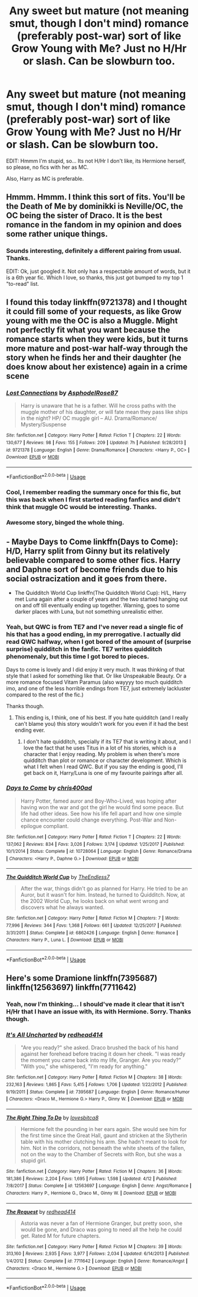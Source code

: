 #+TITLE: Any sweet but mature (not meaning smut, though I don't mind) romance (preferably post-war) sort of like Grow Young with Me? Just no H/Hr or slash. Can be slowburn too.

* Any sweet but mature (not meaning smut, though I don't mind) romance (preferably post-war) sort of like Grow Young with Me? Just no H/Hr or slash. Can be slowburn too.
:PROPERTIES:
:Author: nauze18
:Score: 5
:DateUnix: 1530061002.0
:DateShort: 2018-Jun-27
:FlairText: Request
:END:
EDIT: Hmmm I'm stupid, so... Its not H/Hr I don't like, its Hermione herself, so please, no fics with her as MC.

Also, Harry as MC is preferable.


** Hmmm. Hmmm. I think this sort of fits. You'll be the Death of Me by dominikki is Neville/OC, the OC being the sister of Draco. It is the best romance in the fandom in my opinion and does some rather unique things.
:PROPERTIES:
:Author: moomoogoat
:Score: 2
:DateUnix: 1530116789.0
:DateShort: 2018-Jun-27
:END:

*** Sounds interesting, definitely a different pairing from usual. Thanks.

EDIT: Ok, just googled it. Not only has a respectable amount of words, but it is a 6th year fic. Which I love, so thanks, this just got bumped to my top 1 "to-read" list.
:PROPERTIES:
:Author: nauze18
:Score: 1
:DateUnix: 1530138636.0
:DateShort: 2018-Jun-28
:END:


** I found this today linkffn(9721378) and I thought it could fill some of your requests, as like Grow young with me the OC is also a Muggle. Might not perfectly fit what you want because the romance starts when they were kids, but it turns more mature and post-war half-way through the story when he finds her and their daughter (he does know about her existence) again in a crime scene
:PROPERTIES:
:Author: Brose87
:Score: 2
:DateUnix: 1530134821.0
:DateShort: 2018-Jun-28
:END:

*** [[https://www.fanfiction.net/s/9721378/1/][*/Lost Connections/*]] by [[https://www.fanfiction.net/u/262753/AsphodelRose87][/AsphodelRose87/]]

#+begin_quote
  Harry is unaware that he is a father. Will he cross paths with the muggle mother of his daughter, or will fate mean they pass like ships in the night? HP/ OC muggle girl -- AU. Drama/Romance/ Mystery/Suspense
#+end_quote

^{/Site/:} ^{fanfiction.net} ^{*|*} ^{/Category/:} ^{Harry} ^{Potter} ^{*|*} ^{/Rated/:} ^{Fiction} ^{T} ^{*|*} ^{/Chapters/:} ^{22} ^{*|*} ^{/Words/:} ^{130,677} ^{*|*} ^{/Reviews/:} ^{98} ^{*|*} ^{/Favs/:} ^{155} ^{*|*} ^{/Follows/:} ^{209} ^{*|*} ^{/Updated/:} ^{7h} ^{*|*} ^{/Published/:} ^{9/28/2013} ^{*|*} ^{/id/:} ^{9721378} ^{*|*} ^{/Language/:} ^{English} ^{*|*} ^{/Genre/:} ^{Drama/Romance} ^{*|*} ^{/Characters/:} ^{<Harry} ^{P.,} ^{OC>} ^{*|*} ^{/Download/:} ^{[[http://www.ff2ebook.com/old/ffn-bot/index.php?id=9721378&source=ff&filetype=epub][EPUB]]} ^{or} ^{[[http://www.ff2ebook.com/old/ffn-bot/index.php?id=9721378&source=ff&filetype=mobi][MOBI]]}

--------------

*FanfictionBot*^{2.0.0-beta} | [[https://github.com/tusing/reddit-ffn-bot/wiki/Usage][Usage]]
:PROPERTIES:
:Author: FanfictionBot
:Score: 1
:DateUnix: 1530134841.0
:DateShort: 2018-Jun-28
:END:


*** Cool, I remember reading the summary once for this fic, but this was back when I first started reading fanfics and didn't think that muggle OC would be interesting. Thanks.
:PROPERTIES:
:Author: nauze18
:Score: 1
:DateUnix: 1530138695.0
:DateShort: 2018-Jun-28
:END:


*** Awesome story, binged the whole thing.
:PROPERTIES:
:Author: Ollivander7
:Score: 1
:DateUnix: 1533353113.0
:DateShort: 2018-Aug-04
:END:


** - Maybe Days to Come linkffn(Days to Come): H/D, Harry split from Ginny but its relatively believable compared to some other fics. Harry and Daphne sort of become friends due to his social ostracization and it goes from there.
- The Quidditch World Cup linkffn(The Quidditch World Cup): H/L, Harry met Luna again after a couple of years and the two started hanging out on and off till eventually ending up together. Warning, goes to some darker places with Luna, but not something unrealistic either.
:PROPERTIES:
:Author: XeshTrill
:Score: 1
:DateUnix: 1530099522.0
:DateShort: 2018-Jun-27
:END:

*** Yeah, but QWC is from TE7 and I've never read a single fic of his that has a good ending, in my prerrogative. I actually did read QWC halfway, when I got bored of the amount of (surprise surprise) quidditch in the fanfic. TE7 writes quidditch phenomenaly, but this time I got bored to pieces.

Days to come is lovely and I did enjoy it very much. It was thinking of that style that I asked for something like that. Or like Unspeakable Beauty. Or a more romance focused Vitam Paramus (also wayyyy too much quidditch imo, and one of the less horrible endings from TE7, just extremely lackluster compared to the rest of the fic.)

Thanks though.
:PROPERTIES:
:Author: nauze18
:Score: 2
:DateUnix: 1530099978.0
:DateShort: 2018-Jun-27
:END:

**** This ending is, I think, one of his best. If you hate quidditch (and I really can't blame you) this story wouldn't work for you even if it had the best ending ever.
:PROPERTIES:
:Author: PterodactylFunk
:Score: 1
:DateUnix: 1530126381.0
:DateShort: 2018-Jun-27
:END:

***** I don't hate quidditch, specially if its TE7 that is writing it about, and I love the fact that he uses Titus in a lot of his stories, which is a character that I enjoy reading. My problem is when there's more quidditch than plot or romance or character development. Which is what I felt when I read QWC. But if you say the ending is good, I'll get back on it, Harry/Luna is one of my favourite pairings after all.
:PROPERTIES:
:Author: nauze18
:Score: 1
:DateUnix: 1530138580.0
:DateShort: 2018-Jun-28
:END:


*** [[https://www.fanfiction.net/s/10728064/1/][*/Days to Come/*]] by [[https://www.fanfiction.net/u/2530889/chris400ad][/chris400ad/]]

#+begin_quote
  Harry Potter, famed auror and Boy-Who-Lived, was hoping after having won the war and got the girl he would find some peace. But life had other ideas. See how his life fell apart and how one simple chance encounter could change everything. Post-War and Non-epilogue compliant.
#+end_quote

^{/Site/:} ^{fanfiction.net} ^{*|*} ^{/Category/:} ^{Harry} ^{Potter} ^{*|*} ^{/Rated/:} ^{Fiction} ^{T} ^{*|*} ^{/Chapters/:} ^{22} ^{*|*} ^{/Words/:} ^{137,062} ^{*|*} ^{/Reviews/:} ^{834} ^{*|*} ^{/Favs/:} ^{3,026} ^{*|*} ^{/Follows/:} ^{3,174} ^{*|*} ^{/Updated/:} ^{1/25/2017} ^{*|*} ^{/Published/:} ^{10/1/2014} ^{*|*} ^{/Status/:} ^{Complete} ^{*|*} ^{/id/:} ^{10728064} ^{*|*} ^{/Language/:} ^{English} ^{*|*} ^{/Genre/:} ^{Romance/Drama} ^{*|*} ^{/Characters/:} ^{<Harry} ^{P.,} ^{Daphne} ^{G.>} ^{*|*} ^{/Download/:} ^{[[http://www.ff2ebook.com/old/ffn-bot/index.php?id=10728064&source=ff&filetype=epub][EPUB]]} ^{or} ^{[[http://www.ff2ebook.com/old/ffn-bot/index.php?id=10728064&source=ff&filetype=mobi][MOBI]]}

--------------

[[https://www.fanfiction.net/s/6862426/1/][*/The Quidditch World Cup/*]] by [[https://www.fanfiction.net/u/2638737/TheEndless7][/TheEndless7/]]

#+begin_quote
  After the war, things didn't go as planned for Harry. He tried to be an Auror, but it wasn't for him. Instead, he turned to Quidditch. Now, at the 2002 World Cup, he looks back on what went wrong and discovers what he always wanted.
#+end_quote

^{/Site/:} ^{fanfiction.net} ^{*|*} ^{/Category/:} ^{Harry} ^{Potter} ^{*|*} ^{/Rated/:} ^{Fiction} ^{M} ^{*|*} ^{/Chapters/:} ^{7} ^{*|*} ^{/Words/:} ^{77,996} ^{*|*} ^{/Reviews/:} ^{344} ^{*|*} ^{/Favs/:} ^{1,368} ^{*|*} ^{/Follows/:} ^{661} ^{*|*} ^{/Updated/:} ^{12/25/2017} ^{*|*} ^{/Published/:} ^{3/31/2011} ^{*|*} ^{/Status/:} ^{Complete} ^{*|*} ^{/id/:} ^{6862426} ^{*|*} ^{/Language/:} ^{English} ^{*|*} ^{/Genre/:} ^{Romance} ^{*|*} ^{/Characters/:} ^{Harry} ^{P.,} ^{Luna} ^{L.} ^{*|*} ^{/Download/:} ^{[[http://www.ff2ebook.com/old/ffn-bot/index.php?id=6862426&source=ff&filetype=epub][EPUB]]} ^{or} ^{[[http://www.ff2ebook.com/old/ffn-bot/index.php?id=6862426&source=ff&filetype=mobi][MOBI]]}

--------------

*FanfictionBot*^{2.0.0-beta} | [[https://github.com/tusing/reddit-ffn-bot/wiki/Usage][Usage]]
:PROPERTIES:
:Author: FanfictionBot
:Score: 1
:DateUnix: 1530099601.0
:DateShort: 2018-Jun-27
:END:


** Here's some Dramione linkffn(7395687) linkffn(12563697) linkffn(7711642)
:PROPERTIES:
:Author: tectonictigress
:Score: 1
:DateUnix: 1530070406.0
:DateShort: 2018-Jun-27
:END:

*** Yeah, now I'm thinking... I should've made it clear that it isn't H/Hr that I have an issue with, its with Hermione. Sorry. Thanks though.
:PROPERTIES:
:Author: nauze18
:Score: 3
:DateUnix: 1530090989.0
:DateShort: 2018-Jun-27
:END:


*** [[https://www.fanfiction.net/s/7395687/1/][*/It's All Uncharted/*]] by [[https://www.fanfiction.net/u/3220176/redhead414][/redhead414/]]

#+begin_quote
  "Are you ready?" she asked. Draco brushed the back of his hand against her forehead before tracing it down her cheek. "I was ready the moment you came back into my life, Granger. Are you ready?" "With you," she whispered, "I'm ready for anything."
#+end_quote

^{/Site/:} ^{fanfiction.net} ^{*|*} ^{/Category/:} ^{Harry} ^{Potter} ^{*|*} ^{/Rated/:} ^{Fiction} ^{M} ^{*|*} ^{/Chapters/:} ^{38} ^{*|*} ^{/Words/:} ^{232,163} ^{*|*} ^{/Reviews/:} ^{1,865} ^{*|*} ^{/Favs/:} ^{5,415} ^{*|*} ^{/Follows/:} ^{1,706} ^{*|*} ^{/Updated/:} ^{1/22/2012} ^{*|*} ^{/Published/:} ^{9/19/2011} ^{*|*} ^{/Status/:} ^{Complete} ^{*|*} ^{/id/:} ^{7395687} ^{*|*} ^{/Language/:} ^{English} ^{*|*} ^{/Genre/:} ^{Romance/Humor} ^{*|*} ^{/Characters/:} ^{<Draco} ^{M.,} ^{Hermione} ^{G.>} ^{Harry} ^{P.,} ^{Ginny} ^{W.} ^{*|*} ^{/Download/:} ^{[[http://www.ff2ebook.com/old/ffn-bot/index.php?id=7395687&source=ff&filetype=epub][EPUB]]} ^{or} ^{[[http://www.ff2ebook.com/old/ffn-bot/index.php?id=7395687&source=ff&filetype=mobi][MOBI]]}

--------------

[[https://www.fanfiction.net/s/12563697/1/][*/The Right Thing To Do/*]] by [[https://www.fanfiction.net/u/9436302/lovesbitca8][/lovesbitca8/]]

#+begin_quote
  Hermione felt the pounding in her ears again. She would see him for the first time since the Great Hall, gaunt and stricken at the Slytherin table with his mother clutching his arm. She hadn't meant to look for him. Not in the corridors, not beneath the white sheets of the fallen, not on the way to the Chamber of Secrets with Ron, but she was a stupid girl.
#+end_quote

^{/Site/:} ^{fanfiction.net} ^{*|*} ^{/Category/:} ^{Harry} ^{Potter} ^{*|*} ^{/Rated/:} ^{Fiction} ^{M} ^{*|*} ^{/Chapters/:} ^{36} ^{*|*} ^{/Words/:} ^{181,386} ^{*|*} ^{/Reviews/:} ^{2,204} ^{*|*} ^{/Favs/:} ^{1,695} ^{*|*} ^{/Follows/:} ^{1,598} ^{*|*} ^{/Updated/:} ^{4/12} ^{*|*} ^{/Published/:} ^{7/8/2017} ^{*|*} ^{/Status/:} ^{Complete} ^{*|*} ^{/id/:} ^{12563697} ^{*|*} ^{/Language/:} ^{English} ^{*|*} ^{/Genre/:} ^{Angst/Romance} ^{*|*} ^{/Characters/:} ^{Harry} ^{P.,} ^{Hermione} ^{G.,} ^{Draco} ^{M.,} ^{Ginny} ^{W.} ^{*|*} ^{/Download/:} ^{[[http://www.ff2ebook.com/old/ffn-bot/index.php?id=12563697&source=ff&filetype=epub][EPUB]]} ^{or} ^{[[http://www.ff2ebook.com/old/ffn-bot/index.php?id=12563697&source=ff&filetype=mobi][MOBI]]}

--------------

[[https://www.fanfiction.net/s/7711642/1/][*/The Request/*]] by [[https://www.fanfiction.net/u/3220176/redhead414][/redhead414/]]

#+begin_quote
  Astoria was never a fan of Hermione Granger, but pretty soon, she would be gone, and Draco was going to need all the help he could get. Rated M for future chapters.
#+end_quote

^{/Site/:} ^{fanfiction.net} ^{*|*} ^{/Category/:} ^{Harry} ^{Potter} ^{*|*} ^{/Rated/:} ^{Fiction} ^{M} ^{*|*} ^{/Chapters/:} ^{39} ^{*|*} ^{/Words/:} ^{313,160} ^{*|*} ^{/Reviews/:} ^{2,935} ^{*|*} ^{/Favs/:} ^{3,977} ^{*|*} ^{/Follows/:} ^{2,034} ^{*|*} ^{/Updated/:} ^{6/14/2013} ^{*|*} ^{/Published/:} ^{1/4/2012} ^{*|*} ^{/Status/:} ^{Complete} ^{*|*} ^{/id/:} ^{7711642} ^{*|*} ^{/Language/:} ^{English} ^{*|*} ^{/Genre/:} ^{Romance/Angst} ^{*|*} ^{/Characters/:} ^{<Draco} ^{M.,} ^{Hermione} ^{G.>} ^{*|*} ^{/Download/:} ^{[[http://www.ff2ebook.com/old/ffn-bot/index.php?id=7711642&source=ff&filetype=epub][EPUB]]} ^{or} ^{[[http://www.ff2ebook.com/old/ffn-bot/index.php?id=7711642&source=ff&filetype=mobi][MOBI]]}

--------------

*FanfictionBot*^{2.0.0-beta} | [[https://github.com/tusing/reddit-ffn-bot/wiki/Usage][Usage]]
:PROPERTIES:
:Author: FanfictionBot
:Score: 1
:DateUnix: 1530070423.0
:DateShort: 2018-Jun-27
:END:
